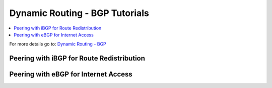 ============================================
Dynamic Routing - BGP Tutorials
============================================

.. contents::
   :local:
   :depth: 2

For more details go to: `Dynamic Routing - BGP </manual/dynamic_routing.html#bgp-section>`_

---------------------------------------------------
Peering with iBGP for Route Redistribution
---------------------------------------------------


--------------------------------------------
Peering with eBGP for Internet Access
--------------------------------------------
